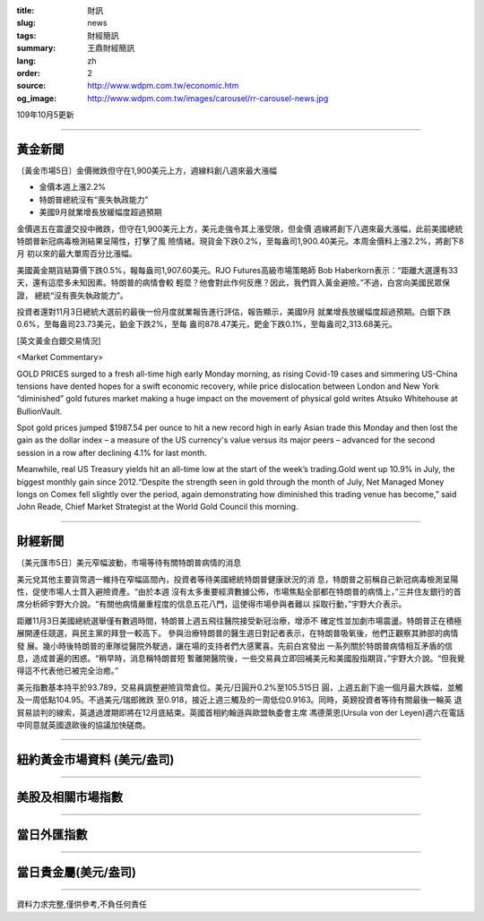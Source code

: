 :title: 財訊
:slug: news
:tags: 財經簡訊
:summary: 王鼎財經簡訊
:lang: zh
:order: 2
:source: http://www.wdpm.com.tw/economic.htm
:og_image: http://www.wdpm.com.tw/images/carousel/rr-carousel-news.jpg

109年10月5更新

----

黃金新聞
++++++++

〔黃金市場5日〕金價微跌但守在1,900美元上方，週線料創八週來最大漲幅

* 金價本週上漲2.2% 
* 特朗普總統沒有“喪失執政能力”
* 美國9月就業增長放緩幅度超過預期

金價週五在震盪交投中微跌，但守在1,900美元上方，美元走強令其上漲受限，但金價
週線將創下八週來最大漲幅，此前美國總統特朗普新冠病毒檢測結果呈陽性，打擊了風
險情緒。現貨金下跌0.2%，至每盎司1,900.40美元。本周金價料上漲2.2%，將創下8月
初以來的最大單周百分比漲幅。

美國黃金期貨結算價下跌0.5%，報每盎司1,907.60美元。RJO Futures高級市場策略師
Bob Haberkorn表示：“距離大選還有33天，還有這麼多未知因素。特朗普的病情會較
輕麼？他會對此作何反應？因此，我們買入黃金避險。”不過，白宮向美國民眾保證，
總統“沒有喪失執政能力”。

投資者還對11月3日總統大選前的最後一份月度就業報告進行評估，報告顯示，美國9月
就業增長放緩幅度超過預期。白銀下跌0.6%，至每盎司23.73美元，鉑金下跌2%，至每
盎司878.47美元，鈀金下跌0.1%，至每盎司2,313.68美元。

















[英文黃金白銀交易情況]

<Market Commentary>

GOLD PRICES surged to a fresh all-time high early Monday morning, as 
rising Covid-19 cases and simmering US-China tensions have dented hopes 
for a swift economic recovery, while price dislocation between London and 
New York “diminished” gold futures market making a huge impact on the 
movement of physical gold writes Atsuko Whitehouse at BullionVault.
 
Spot gold prices jumped $1987.54 per ounce to hit a new record high in 
early Asian trade this Monday and then lost the gain as the dollar 
index – a measure of the US currency's value versus its major 
peers – advanced for the second session in a row after declining 4.1% 
for last month.
 
Meanwhile, real US Treasury yields hit an all-time low at the start of 
the week’s trading.Gold went up 10.9% in July, the biggest monthly gain 
since 2012.“Despite the strength seen in gold through the month of July, 
Net Managed Money longs on Comex fell slightly over the period, again 
demonstrating how diminished this trading venue has become,” said John 
Reade, Chief Market Strategist at the World Gold Council this morning.

----

財經新聞
++++++++

〔美元匯市5日〕美元窄幅波動，市場等待有關特朗普病情的消息

美元兌其他主要貨幣週一維持在窄幅區間內，投資者等待美國總統特朗普健康狀況的消
息，特朗普之前稱自己新冠病毒檢測呈陽性，促使市場人士買入避險資產。“由於本週
沒有太多重要經濟數據公佈，市場焦點全部都在特朗普的病情上，”三井住友銀行的首
席分析師宇野大介說。“有關他病情嚴重程度的信息五花八門，這使得市場參與者難以
採取行動，”宇野大介表示。

距離11月3日美國總統選舉僅有數週時間，特朗普上週五飛往醫院接受新冠治療，增添不
確定性並加劇市場震盪。特朗普正在積極展開連任競選，與民主黨的拜登一較高下。
參與治療特朗普的醫生週日對記者表示，在特朗普吸氧後，他們正觀察其肺部的病情發
展。幾小時後特朗普的車隊從醫院外駛過，讓在場的支持者們大感驚喜。先前白宮發出
一系列關於特朗普病情相互矛盾的信息，造成普遍的困惑。“稍早時，消息稱特朗普短
暫離開醫院後，一些交易員立即回補美元和美國股指期貨，”宇野大介說。“但我覺得這不代表他已被完全治癒。”

美元指數基本持平於93.789，交易員調整避險貨幣倉位。美元/日圓升0.2%至105.515日
圓，上週五創下逾一個月最大跌幅，並觸及一周低點104.95。不過美元/瑞郎微跌
至0.918，接近上週三觸及的一周低位0.9163。同時，英鎊投資者等待有關最後一輪英
退貿易談判的線索，英退過渡期即將在12月底結束。英國首相約翰遜與歐盟執委會主席
馮德萊恩(Ursula von der Leyen)週六在電話中同意就英國退歐後的協議加快磋商。












----

紐約黃金市場資料 (美元/盎司)
++++++++++++++++++++++++++++

.. raw:: html

  <A HREF="http://www.kitco.com/connecting.html">
  <IMG SRC="http://www.kitconet.com/images/quotes_4b2.gif" BORDER="0" ALT="[Most Recent Quotes from www.kitco.com]">
  </A>

----

美股及相關市場指數
++++++++++++++++++

.. raw:: html

  <!-- TradingView Widget BEGIN -->
  <div class="tradingview-widget-container">
    <div class="tradingview-widget-container__widget"></div>
    <div class="tradingview-widget-copyright"><a href="https://tw.tradingview.com/markets/indices/" rel="noopener" target="_blank"><span class="blue-text">指數行情</span></a>由TradingView提供</div>
    <script type="text/javascript" src="https://s3.tradingview.com/external-embedding/embed-widget-market-quotes.js" async>
    {
    "title": "指數",
    "width": 770,
    "height": 450,
    "locale": "zh_TW",
    "symbolsGroups": [
      {
        "name": "美國和加拿大",
        "symbols": [
          {
            "name": "FOREXCOM:SPXUSD",
            "displayName": "標準普爾500"
          },
          {
            "name": "FOREXCOM:NSXUSD",
            "displayName": "納斯達克100指數"
          },
          {
            "name": "CME_MINI:ES1!",
            "displayName": "E-迷你 標普指數期貨"
          },
          {
            "name": "INDEX:DXY",
            "displayName": "美元指數"
          },
          {
            "name": "FOREXCOM:DJI",
            "displayName": "道瓊斯 30"
          }
        ]
      },
      {
        "name": "歐洲",
        "symbols": [
          {
            "name": "INDEX:SX5E",
            "displayName": "歐元藍籌50"
          },
          {
            "name": "FOREXCOM:UKXGBP",
            "displayName": "富時100"
          },
          {
            "name": "INDEX:DEU30",
            "displayName": "德國DAX指數"
          },
          {
            "name": "INDEX:CAC40",
            "displayName": "法國 CAC 40 指數"
          },
          {
            "name": "INDEX:SMI"
          }
        ]
      },
      {
        "name": "亞太",
        "symbols": [
          {
            "name": "INDEX:NKY",
            "displayName": "日經225"
          },
          {
            "name": "INDEX:HSI",
            "displayName": "恆生"
          },
          {
            "name": "BSE:SENSEX",
            "displayName": "印度孟買指數"
          },
          {
            "name": "BSE:BSE500"
          },
          {
            "name": "INDEX:KSIC",
            "displayName": "韓國Kospi綜合指數"
          }
        ]
      }
    ],
    "colorTheme": "light"
  }
    </script>
  </div>
  <!-- TradingView Widget END -->

----

當日外匯指數
++++++++++++

.. raw:: html

  <!-- TradingView Widget BEGIN -->
  <div class="tradingview-widget-container">
    <div class="tradingview-widget-container__widget"></div>
    <div class="tradingview-widget-copyright"><a href="https://tw.tradingview.com/markets/currencies/forex-cross-rates/" rel="noopener" target="_blank"><span class="blue-text">外匯匯率</span></a>由TradingView提供</div>
    <script type="text/javascript" src="https://s3.tradingview.com/external-embedding/embed-widget-forex-cross-rates.js" async>
    {
    "width": "100%",
    "height": "100%",
    "currencies": [
      "EUR",
      "USD",
      "JPY",
      "GBP",
      "CNY",
      "TWD"
    ],
    "isTransparent": false,
    "colorTheme": "light",
    "locale": "zh_TW"
  }
    </script>
  </div>
  <!-- TradingView Widget END -->

----

當日貴金屬(美元/盎司)
+++++++++++++++++++++

.. raw:: html 

  <A HREF="http://www.kitco.com/connecting.html">
  <IMG SRC="http://www.kitconet.com/images/quotes_7a.gif" BORDER="0" ALT="[Most Recent Quotes from www.kitco.com]">
  </A>

----

資料力求完整,僅供參考,不負任何責任
